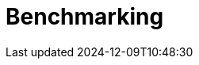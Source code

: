 
:imagesprefix:
ifdef::env-github,env-browser,env-vscode[:imagesprefix: ../images/]
= Benchmarking
:page-layout: toolboxes
:page-tags: catalog, catalog-index
:docdatetime: 2024-12-09T10:48:30